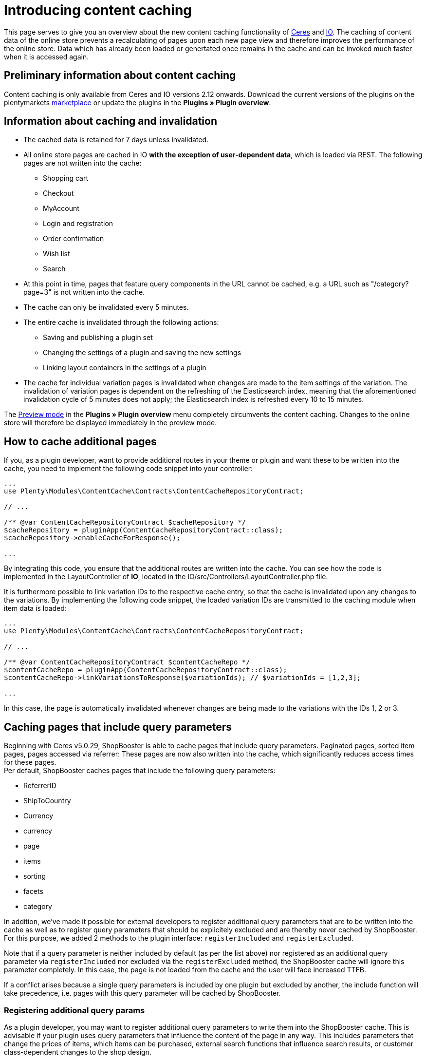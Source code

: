 = Introducing content caching

This page serves to give you an overview about the new content caching functionality of https://github.com/plentymarkets/plugin-ceres[Ceres] and https://github.com/plentymarkets/plugin-io[IO]. The caching of content data of the online store prevents a recalculating of pages upon each new page view and therefore improves the performance of the online store. Data which has already been loaded or genertated once remains in the cache and can be invoked much faster when it is accessed again.

== Preliminary information about content caching

Content caching is only available from Ceres and IO versions 2.12 onwards. Download the current versions of the plugins on the plentymarkets https://marketplace.plentymarkets.com/plugins/templates[marketplace] or update the plugins in the *Plugins » Plugin overview*.

== Information about caching and invalidation

* The cached data is retained for 7 days unless invalidated.
* All online store pages are cached in IO *with the exception of user-dependent data*, which is loaded via REST. The following pages are not written into the cache:
** Shopping cart
** Checkout
** MyAccount
** Login and registration
** Order confirmation
** Wish list
** Search
* At this point in time, pages that feature query components in the URL cannot be cached, e.g. a URL such as "/category?page=3" is not written into the cache.
* The cache can only be invalidated every 5 minutes.
* The entire cache is invalidated through the following actions:
** Saving and publishing a plugin set
** Changing the settings of a plugin and saving the new settings
** Linking layout containers in the settings of a plugin
* The cache for individual variation pages is invalidated when changes are made to the item settings of the variation. The invalidation of variation pages is dependent on the refreshing of the Elasticsearch index, meaning that the aforementioned invalidation cycle of 5 minutes does not apply; the Elasticsearch index is refreshed every  10 to 15 minutes.

The link:https://knowledge.plentymarkets.com/en/basics/first-steps/plugins#60[Preview mode] in the *Plugins » Plugin overview* menu completely circumvents the content caching. Changes to the online store will therefore be displayed
immediately in the preview mode.

== How to cache additional pages

If you, as a plugin developer, want to provide additional routes in your theme or plugin and want these to be written into the cache, you need to implement the following code snippet into your controller:

[source,php]
----
...
use Plenty\Modules\ContentCache\Contracts\ContentCacheRepositoryContract;

// ...

/** @var ContentCacheRepositoryContract $cacheRepository */
$cacheRepository = pluginApp(ContentCacheRepositoryContract::class);
$cacheRepository->enableCacheForResponse();

...
  
----

By integrating this code, you ensure that the additional routes are written into the cache. You can see how the code is implemented in the LayoutController of *IO*, located in the IO/src/Controllers/LayoutController.php file.

It is furthermore possible to link variation IDs to the respective cache entry, so that the cache is invalidated upon any changes to the variations. By implementing the following code snippet, the loaded variation IDs are transmitted to the caching module when item data is loaded:

[source,php]
----
...
use Plenty\Modules\ContentCache\Contracts\ContentCacheRepositoryContract;

// ...

/** @var ContentCacheRepositoryContract $contentCacheRepo */
$contentCacheRepo = pluginApp(ContentCacheRepositoryContract::class);
$contentCacheRepo->linkVariationsToResponse($variationIds); // $variationIds = [1,2,3];

...
  
----

In this case, the page is automatically invalidated whenever changes are being made to the variations with the IDs 1, 2 or 3.

== Caching pages that include query parameters

Beginning with Ceres v5.0.29, ShopBooster is able to cache pages that include query parameters.
Paginated pages, sorted item pages, pages accessed via referrer: These pages are now also written into the cache, which significantly reduces access times for these pages. +
Per default, ShopBooster caches pages that include the following query parameters: +

* ReferrerID
* ShipToCountry
* Currency
* currency
* page
* items
* sorting
* facets
* category

In addition, we've made it possible for external developers to register additional query parameters that are to be written into the cache as well as to register query parameters that should be explicitely excluded and are thereby never cached by ShopBooster. For this purpose, we added 2 methods to the plugin interface: `registerIncluded` and `registerExcluded`. +

Note that if a query parameter is neither included by default (as per the list above) nor registered as an additional query parameter via `registerIncluded` nor excluded via the `registerExcluded` method, the ShopBooster cache will ignore this parameter completely. In this case, the page is not loaded from the cache and the user will face increased TTFB. +

If a conflict arises because a single query parameters is included by one plugin but excluded by another, the include function will take precedence, i.e. pages with this query parameter will be cached by ShopBooster. +

=== Registering additional query params

As a plugin developer, you may want to register additional query parameters to write them into the ShopBooster cache.
This is advisable if your plugin uses query parameters that influence the content of the page in any way. This includes parameters that change the prices of items, which items can be purchased, external search functions that influence search results, or customer class-dependent changes to the shop design. +

To register additional parameters, you need to use the `Plenty\Modules\ContentCache\Contracts\ContentCacheQueryParamsRepositoryContract` in your plugin. +

You can then implement the `registerIncluded()` method at any point in the **boot function** of your service provider. The `registerIncluded()` takes an array of the names of the query parameters you want to register as parameter. +

The example below shows how the method is implemented with an array of two additional query parameters, "springEvent" and "returnCustomer":

[source,php]
---- 
/** @var ContentCacheQueryParamsRepositoryContract $contentCacheQueryParamsRepository */
        $contentCacheQueryParamsRepository = pluginApp(ContentCacheQueryParamsRepositoryContract::class);
        $contentCacheQueryParamsRepository->registerIncluded([
            'springEvent',
            'returnCustomer'
        ]);
    
----

If a page that includes either one of these query parameters is accessed, a new cache entry is created on S3. This new entry differs from the basic index entry, which is the cache entry for pages without additional query parameters. Therefore, both the page with and without the registered query parameters can be loaded from the ShopBooster cache.

=== registerExcluded method

You may also want to explicitely exclude certain query parameters from being written into the cache. This is particularly useful if you want to exlude tracking parameters that are then processed by the Javascript, thereby negatively impacting shop performance. +

If you exclude query paramters via the `registerExcluded` method, and a corresponding page is accessed, ShopBooster will instead load the index cache entry of this page, i.e. the version of the page that does not include any query parameters. As a consequence, the user can still benefit from reduced TTFB, because the page that is loaded is loaded from the cache. +

The implementation of the function works analogously to the `registerIncluded` method described above. To register parameters that should be excluded, you need to use the `Plenty\Modules\ContentCache\Contracts\ContentCacheQueryParamsRepositoryContract` in your plugin. +

You can then implement the `registerExcluded()` method at any point in the **boot function** of your service provider. The `registerExcluded()` takes an array of the names of the query parameters you want to exclude as its parameter. Here, only the query parameter "source" is excluded from caching: +

[source,php]
---- 
/** @var ContentCacheQueryParamsRepositoryContract $contentCacheQueryParamsRepository */
        $contentCacheQueryParamsRepository = pluginApp(ContentCacheQueryParamsRepositoryContract::class);
        $contentCacheQueryParamsRepository->registerExcluded([
            'source'
        ]);
----



